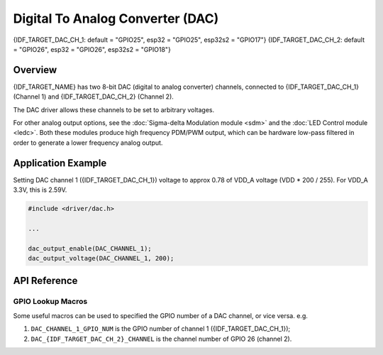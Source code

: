 Digital To Analog Converter (DAC)
=================================

{IDF_TARGET_DAC_CH_1: default = "GPIO25", esp32 = "GPIO25", esp32s2 = "GPIO17"}
{IDF_TARGET_DAC_CH_2: default = "GPIO26", esp32 = "GPIO26", esp32s2 = "GPIO18"}

Overview
--------

{IDF_TARGET_NAME} has two 8-bit DAC (digital to analog converter) channels, connected to {IDF_TARGET_DAC_CH_1} (Channel 1) and {IDF_TARGET_DAC_CH_2} (Channel 2).



The DAC driver allows these channels to be set to arbitrary voltages.

.. only:: esp32

    The DAC channels can also be driven with DMA-style written sample data by the digital controller, via the :doc:`I2S driver <i2s>` when using the "built-in DAC mode".

.. only:: esp32s2

    The DAC channels can also be driven with DMA-style written sample data by the digital controller, however the driver does not supported this yet.


For other analog output options, see the :doc:`Sigma-delta Modulation module <sdm>` and the :doc:`LED Control module <ledc>`. Both these modules produce high frequency PDM/PWM output, which can be hardware low-pass filtered in order to generate a lower frequency analog output.


Application Example
-------------------

Setting DAC channel 1 ({IDF_TARGET_DAC_CH_1}) voltage to approx 0.78 of VDD_A voltage (VDD * 200 / 255). For VDD_A 3.3V, this is 2.59V.

.. code:: c

    #include <driver/dac.h>

    ...

    dac_output_enable(DAC_CHANNEL_1);
    dac_output_voltage(DAC_CHANNEL_1, 200);


API Reference
-------------

.. include-build-file:: inc/dac.inc
.. include-build-file:: inc/dac_common.inc

GPIO Lookup Macros
^^^^^^^^^^^^^^^^^^
Some useful macros can be used to specified the GPIO number of a DAC channel, or vice versa.
e.g.

1. ``DAC_CHANNEL_1_GPIO_NUM`` is the GPIO number of channel 1 ({IDF_TARGET_DAC_CH_1});
2. ``DAC_{IDF_TARGET_DAC_CH_2}_CHANNEL`` is the channel number of GPIO 26 (channel 2).

.. include-build-file:: inc/dac_channel.inc
.. include-build-file:: inc/dac_types.inc
